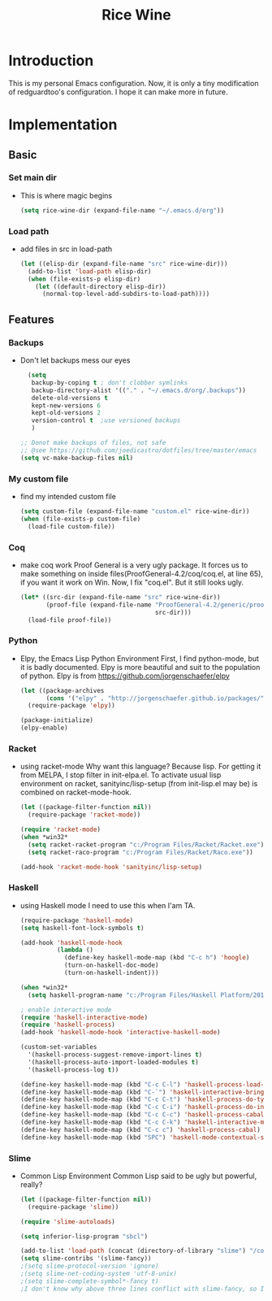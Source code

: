 #+TITLE: Rice Wine 

* Introduction
  This is my personal Emacs configuration.
  Now, it is only a tiny modification of redguardtoo's configuration.
  I hope it can make more in future.

* Implementation
** Basic
*** Set main dir
- This is where magic begins
  #+begin_src emacs-lisp :tangle yes
  (setq rice-wine-dir (expand-file-name "~/.emacs.d/org"))
  #+end_src
*** Load path
- add files in src in load-path
  #+begin_src emacs-lisp :tangle yes
  (let ((elisp-dir (expand-file-name "src" rice-wine-dir)))
    (add-to-list 'load-path elisp-dir)
    (when (file-exists-p elisp-dir)
      (let ((default-directory elisp-dir))
        (normal-top-level-add-subdirs-to-load-path))))
  #+end_src

** Features
*** Backups
- Don't let backups mess our eyes
  #+begin_src emacs-lisp :tangle yes
    (setq
     backup-by-coping t ; don't clobber symlinks
     backup-directory-alist '(("." . "~/.emacs.d/org/.backups"))
     delete-old-versions t
     kept-new-versions 6
     kept-old-versions 2
     version-control t  ;use versioned backups
     )
  
  ;; Donot make backups of files, not safe
  ;; @see https://github.com/joedicastro/dotfiles/tree/master/emacs
  (setq vc-make-backup-files nil)
  #+end_src

*** My custom file
- find my intended custom file
  #+begin_src emacs-lisp :tangle yes
  (setq custom-file (expand-file-name "custom.el" rice-wine-dir))
  (when (file-exists-p custom-file)
    (load-file custom-file))
  #+end_src

*** Coq 
- make coq work
  Proof General is a very ugly package. 
  It forces us to make something on inside files(ProofGeneral-4.2/coq/coq.el, at line 65), if you want it work on Win.
  Now, I fix "coq.el". But it still looks ugly. 
  #+begin_src emacs-lisp :tangle yes
  (let* ((src-dir (expand-file-name "src" rice-wine-dir))
         (proof-file (expand-file-name "ProofGeneral-4.2/generic/proof-site.el"
                                       src-dir)))
    (load-file proof-file))
  #+end_src

*** Python
- Elpy, the Emacs Lisp Python Environment
  First, I find python-mode, but it is badly documented.
  Elpy is more beautiful and suit to the population of python.
  Elpy is from https://github.com/jorgenschaefer/elpy
  #+begin_src emacs-lisp :tangle yes
  (let ((package-archives
         (cons '("elpy" . "http://jorgenschaefer.github.io/packages/") package-archives)))
    (require-package 'elpy))
  
  (package-initialize)
  (elpy-enable)
  #+end_src
*** Racket
- using racket-mode
  Why want this language? Because lisp.
  For getting it from MELPA, I stop filter in init-elpa.el.
  To activate usual lisp environment on racket, sanityinc/lisp-setup (from init-lisp.el may be) is combined on racket-mode-hook.
  #+begin_src emacs-lisp :tangle yes
  (let ((package-filter-function nil)) 
    (require-package 'racket-mode))
  
  (require 'racket-mode)
  (when *win32*
    (setq racket-racket-program "c:/Program Files/Racket/Racket.exe")
    (setq racket-raco-program "c:/Program Files/Racket/Raco.exe"))
  
  (add-hook 'racket-mode-hook 'sanityinc/lisp-setup)
  #+end_src

*** Haskell
- using Haskell mode
  I need to use this when I'am TA.
  #+begin_src emacs-lisp :tangle yes
  (require-package 'haskell-mode)
  (setq haskell-font-lock-symbols t)
  
  (add-hook 'haskell-mode-hook
            (lambda ()
              (define-key haskell-mode-map (kbd "C-c h") 'hoogle)
              (turn-on-haskell-doc-mode)
              (turn-on-haskell-indent)))
  
  (when *win32*
    (setq haskell-program-name "c:/Program Files/Haskell Platform/2014.2.0.0/bin/ghci.exe"))
  
  ; enable interactive mode
  (require 'haskell-interactive-mode)
  (require 'haskell-process)
  (add-hook 'haskell-mode-hook 'interactive-haskell-mode)
  
  (custom-set-variables
    '(haskell-process-suggest-remove-import-lines t)
    '(haskell-process-auto-import-loaded-modules t)
    '(haskell-process-log t))
  
  (define-key haskell-mode-map (kbd "C-c C-l") 'haskell-process-load-or-reload)
  (define-key haskell-mode-map (kbd "C-`") 'haskell-interactive-bring)
  (define-key haskell-mode-map (kbd "C-c C-t") 'haskell-process-do-type)
  (define-key haskell-mode-map (kbd "C-c C-i") 'haskell-process-do-info)
  (define-key haskell-mode-map (kbd "C-c C-c") 'haskell-process-cabal-build)
  (define-key haskell-mode-map (kbd "C-c C-k") 'haskell-interactive-mode-clear)
  (define-key haskell-mode-map (kbd "C-c c") 'haskell-process-cabal)
  (define-key haskell-mode-map (kbd "SPC") 'haskell-mode-contextual-space)
  #+end_src

*** Slime
- Common Lisp Environment
  Common Lisp said to be ugly but powerful, really?
  #+begin_src emacs-lisp :tangle yes
  (let ((package-filter-function nil))
    (require-package 'slime))
  
  (require 'slime-autoloads)
  
  (setq inferior-lisp-program "sbcl")
  
  (add-to-list 'load-path (concat (directory-of-library "slime") "/contrib"))
  (setq slime-contribs '(slime-fancy))
  ;(setq slime-protocol-version 'ignore)
  ;(setq slime-net-coding-system 'utf-8-unix)
  ;(setq slime-complete-symbol*-fancy t)
  ;I don't know why above three lines conflict with slime-fancy, so I comment them.
  #+end_src
